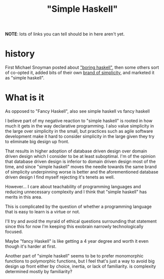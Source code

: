 :PROPERTIES:
:ID:       b236fcd6-2ca6-436d-aa54-395d6e339d2b
:END:
#+title: "Simple Haskell"

**NOTE**: lots of links you can tell should be in here aren't yet.


* history

First Michael Snoyman posted about [[id:c4ce6f4f-dd9c-496e-ba2c-3f1da23329af]["boring haskell"]], then some others sort of co-opted it, added bits of their own [[id:a35569f6-abe4-443b-9d3d-308b4f24b132][brand of simplicity]], and marketed it as "simple haskell".

* What is it

As opposed to "Fancy Haskell", also see simple haskell vs fancy haskell

I believe part of my negative reaction to "simple haskell" is rooted in how much it gets in the way declarative programming. I also value simplicity in the large over simplicity in the small, but practices such as agile software development make it hard to consider simplicity in the large given they try to eliminate big design up front.

That results in higher adoption of database driven design over domain driven design which I consider to be at least suboptimal. I'm of the opinion that database driven design is inferior to domain driven design most of the time, and since "simple haskell" moves the needle towards the same brand of simplicity underpinning worse is better and the aforementioned database driven design I find myself rejecting it's tenets as well.

However... I care about teachability of programming languages and reducing unnecessary complexity and I think that "simple haskell" has merits in this area.

This is complicated by the question of whether a programming language that is easy to learn is a virtue or not.

I'll try and avoid the myraid of ethical questions surrounding that statement since this for now I'm keeping this exobrain narrowly technologically focused.

Maybe "fancy Haskell" is like getting a 4 year degree and worth it even though it's harder at first.

Another part of "simple haskell" seems to be to prefer monomorphic functions to polymorphic functions,  but I feel that's just a way to avoid big design up front either by choice, inertia, or lack of familiarity. is complexity determined mostly by familiarity?

